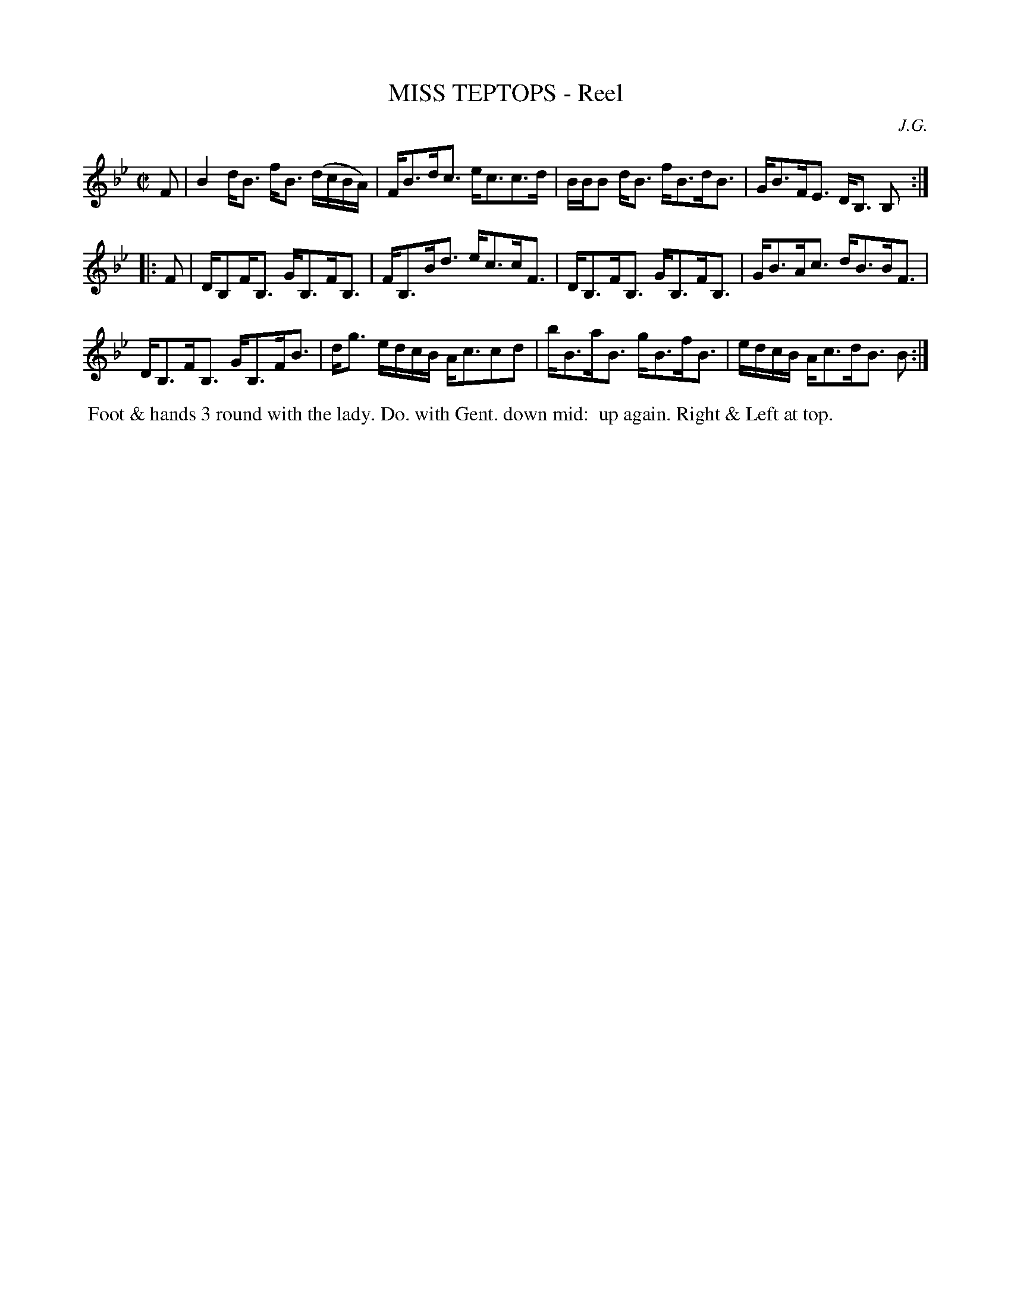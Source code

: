 X: 071
T: MISS TEPTOPS - Reel
C: J.G.
%R: hornpipe, strathspey
B: J.Gray's Twenty four Country Dances (for the Year 1812) p.7 #1
S: http://www.eatmt.org.uk/gray_1812.htm 2014-8-7
Z: 2014 John Chambers <jc:trillian.mit.edu>
N: Last note shortened to fix the rhythm.
M: C|
L: 1/16
K: Bb
F2 |\
B4 dB3 fB3 (dcBA) | FB3dc3 ec3c3d |\
BBB2 dB3 fB3dB3 | GB3FE3 DB,3 B,2 :|
|: F2 |\
DB,2FB,3 GB,3FB,3 | FB,3Bd3 ec3cF3 |\
DB,3FB,3 GB,3FB,3 | GB3Ac3 dB3BF3 |
DB,3FB,3 GB,3FB3 | dg3 edcB Ac3c2d2 |\
bB3aB3 gB3fB3 | edcB Ac3dB3 B2 :|
% - - - - - - - - - - - - - - - - - - - - - - - - -
%%begintext align
%% Foot & hands 3 round with the lady. Do. with Gent. down mid:
%% up again. Right & Left at top.
%%endtext
% - - - - - - - - - - - - - - - - - - - - - - - - -
